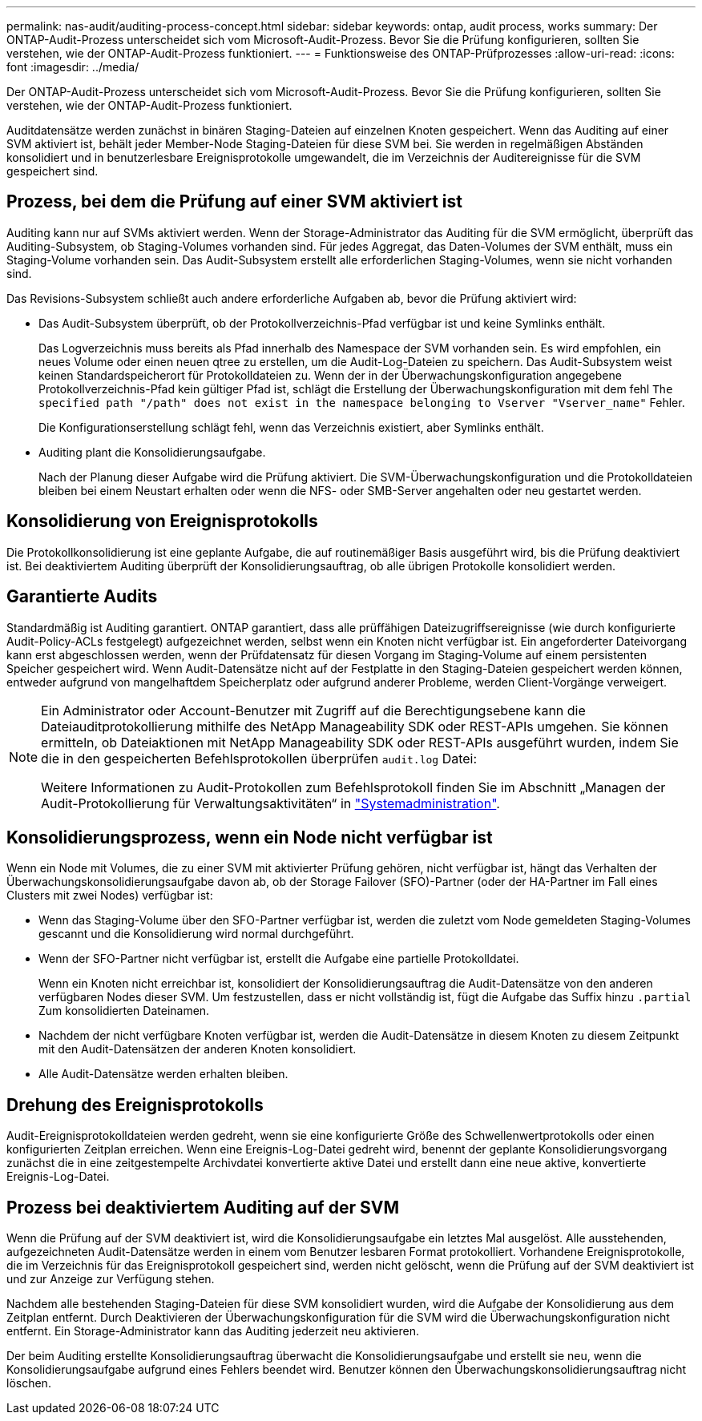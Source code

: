 ---
permalink: nas-audit/auditing-process-concept.html 
sidebar: sidebar 
keywords: ontap, audit process, works 
summary: Der ONTAP-Audit-Prozess unterscheidet sich vom Microsoft-Audit-Prozess. Bevor Sie die Prüfung konfigurieren, sollten Sie verstehen, wie der ONTAP-Audit-Prozess funktioniert. 
---
= Funktionsweise des ONTAP-Prüfprozesses
:allow-uri-read: 
:icons: font
:imagesdir: ../media/


[role="lead"]
Der ONTAP-Audit-Prozess unterscheidet sich vom Microsoft-Audit-Prozess. Bevor Sie die Prüfung konfigurieren, sollten Sie verstehen, wie der ONTAP-Audit-Prozess funktioniert.

Auditdatensätze werden zunächst in binären Staging-Dateien auf einzelnen Knoten gespeichert. Wenn das Auditing auf einer SVM aktiviert ist, behält jeder Member-Node Staging-Dateien für diese SVM bei. Sie werden in regelmäßigen Abständen konsolidiert und in benutzerlesbare Ereignisprotokolle umgewandelt, die im Verzeichnis der Auditereignisse für die SVM gespeichert sind.



== Prozess, bei dem die Prüfung auf einer SVM aktiviert ist

Auditing kann nur auf SVMs aktiviert werden. Wenn der Storage-Administrator das Auditing für die SVM ermöglicht, überprüft das Auditing-Subsystem, ob Staging-Volumes vorhanden sind. Für jedes Aggregat, das Daten-Volumes der SVM enthält, muss ein Staging-Volume vorhanden sein. Das Audit-Subsystem erstellt alle erforderlichen Staging-Volumes, wenn sie nicht vorhanden sind.

Das Revisions-Subsystem schließt auch andere erforderliche Aufgaben ab, bevor die Prüfung aktiviert wird:

* Das Audit-Subsystem überprüft, ob der Protokollverzeichnis-Pfad verfügbar ist und keine Symlinks enthält.
+
Das Logverzeichnis muss bereits als Pfad innerhalb des Namespace der SVM vorhanden sein. Es wird empfohlen, ein neues Volume oder einen neuen qtree zu erstellen, um die Audit-Log-Dateien zu speichern. Das Audit-Subsystem weist keinen Standardspeicherort für Protokolldateien zu. Wenn der in der Überwachungskonfiguration angegebene Protokollverzeichnis-Pfad kein gültiger Pfad ist, schlägt die Erstellung der Überwachungskonfiguration mit dem fehl `The specified path "/path" does not exist in the namespace belonging to Vserver "Vserver_name"` Fehler.

+
Die Konfigurationserstellung schlägt fehl, wenn das Verzeichnis existiert, aber Symlinks enthält.

* Auditing plant die Konsolidierungsaufgabe.
+
Nach der Planung dieser Aufgabe wird die Prüfung aktiviert. Die SVM-Überwachungskonfiguration und die Protokolldateien bleiben bei einem Neustart erhalten oder wenn die NFS- oder SMB-Server angehalten oder neu gestartet werden.





== Konsolidierung von Ereignisprotokolls

Die Protokollkonsolidierung ist eine geplante Aufgabe, die auf routinemäßiger Basis ausgeführt wird, bis die Prüfung deaktiviert ist. Bei deaktiviertem Auditing überprüft der Konsolidierungsauftrag, ob alle übrigen Protokolle konsolidiert werden.



== Garantierte Audits

Standardmäßig ist Auditing garantiert. ONTAP garantiert, dass alle prüffähigen Dateizugriffsereignisse (wie durch konfigurierte Audit-Policy-ACLs festgelegt) aufgezeichnet werden, selbst wenn ein Knoten nicht verfügbar ist. Ein angeforderter Dateivorgang kann erst abgeschlossen werden, wenn der Prüfdatensatz für diesen Vorgang im Staging-Volume auf einem persistenten Speicher gespeichert wird. Wenn Audit-Datensätze nicht auf der Festplatte in den Staging-Dateien gespeichert werden können, entweder aufgrund von mangelhaftdem Speicherplatz oder aufgrund anderer Probleme, werden Client-Vorgänge verweigert.

[NOTE]
====
Ein Administrator oder Account-Benutzer mit Zugriff auf die Berechtigungsebene kann die Dateiauditprotokollierung mithilfe des NetApp Manageability SDK oder REST-APIs umgehen. Sie können ermitteln, ob Dateiaktionen mit NetApp Manageability SDK oder REST-APIs ausgeführt wurden, indem Sie die in den gespeicherten Befehlsprotokollen überprüfen `audit.log` Datei:

Weitere Informationen zu Audit-Protokollen zum Befehlsprotokoll finden Sie im Abschnitt „Managen der Audit-Protokollierung für Verwaltungsaktivitäten“ in link:../system-admin/index.html["Systemadministration"].

====


== Konsolidierungsprozess, wenn ein Node nicht verfügbar ist

Wenn ein Node mit Volumes, die zu einer SVM mit aktivierter Prüfung gehören, nicht verfügbar ist, hängt das Verhalten der Überwachungskonsolidierungsaufgabe davon ab, ob der Storage Failover (SFO)-Partner (oder der HA-Partner im Fall eines Clusters mit zwei Nodes) verfügbar ist:

* Wenn das Staging-Volume über den SFO-Partner verfügbar ist, werden die zuletzt vom Node gemeldeten Staging-Volumes gescannt und die Konsolidierung wird normal durchgeführt.
* Wenn der SFO-Partner nicht verfügbar ist, erstellt die Aufgabe eine partielle Protokolldatei.
+
Wenn ein Knoten nicht erreichbar ist, konsolidiert der Konsolidierungsauftrag die Audit-Datensätze von den anderen verfügbaren Nodes dieser SVM. Um festzustellen, dass er nicht vollständig ist, fügt die Aufgabe das Suffix hinzu `.partial` Zum konsolidierten Dateinamen.

* Nachdem der nicht verfügbare Knoten verfügbar ist, werden die Audit-Datensätze in diesem Knoten zu diesem Zeitpunkt mit den Audit-Datensätzen der anderen Knoten konsolidiert.
* Alle Audit-Datensätze werden erhalten bleiben.




== Drehung des Ereignisprotokolls

Audit-Ereignisprotokolldateien werden gedreht, wenn sie eine konfigurierte Größe des Schwellenwertprotokolls oder einen konfigurierten Zeitplan erreichen. Wenn eine Ereignis-Log-Datei gedreht wird, benennt der geplante Konsolidierungsvorgang zunächst die in eine zeitgestempelte Archivdatei konvertierte aktive Datei und erstellt dann eine neue aktive, konvertierte Ereignis-Log-Datei.



== Prozess bei deaktiviertem Auditing auf der SVM

Wenn die Prüfung auf der SVM deaktiviert ist, wird die Konsolidierungsaufgabe ein letztes Mal ausgelöst. Alle ausstehenden, aufgezeichneten Audit-Datensätze werden in einem vom Benutzer lesbaren Format protokolliert. Vorhandene Ereignisprotokolle, die im Verzeichnis für das Ereignisprotokoll gespeichert sind, werden nicht gelöscht, wenn die Prüfung auf der SVM deaktiviert ist und zur Anzeige zur Verfügung stehen.

Nachdem alle bestehenden Staging-Dateien für diese SVM konsolidiert wurden, wird die Aufgabe der Konsolidierung aus dem Zeitplan entfernt. Durch Deaktivieren der Überwachungskonfiguration für die SVM wird die Überwachungskonfiguration nicht entfernt. Ein Storage-Administrator kann das Auditing jederzeit neu aktivieren.

Der beim Auditing erstellte Konsolidierungsauftrag überwacht die Konsolidierungsaufgabe und erstellt sie neu, wenn die Konsolidierungsaufgabe aufgrund eines Fehlers beendet wird. Benutzer können den Überwachungskonsolidierungsauftrag nicht löschen.
